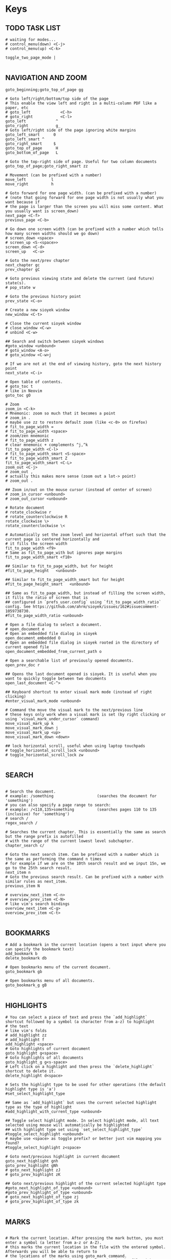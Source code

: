#+startup: content

* Keys

# silent option (no verbose when executing?)
** TODO TASK LIST
#+begin_src sioyek :tangle ~/.config/sioyek/keys_user.config
# waiting for modes...
# control_menu(down) <C-j>
# control_menu(up) <C-k>

toggle_two_page_mode |

#+end_src
** NAVIGATION AND ZOOM
#+begin_src sioyek :tangle ~/.config/sioyek/keys_user.config
goto_beginning;goto_top_of_page gg

# Goto left/right/bottom/top side of the page
# This enable the view left and right in a multi-column PDF like a paper, etc 
# goto_left             <C-h>
# goto_right            <C-l>
goto_left             ^
goto_right            g_
# Goto left/right side of the page ignoring white margins
goto_left_smart      0
goto_left_smart ^
goto_right_smart     $
goto_top_of_page      H
goto_bottom_of_page   L

# Goto the top-right side of page. Useful for two column documents
goto_top_of_page;goto_right_smart zz

# Movement (can be prefixed with a number)
move_left           l
move_right          h

# Goto forward for one page width. (can be prefixed with a number)
# (note that going forward for one page width is not usually what you want because if
# the page is larger than the screen you will miss some content. What you usually want is screen_down)
next_page <C-f>
previous_page <C-b>

# Go down one screen width (can be prefixed with a number which tells how many screen widths should we go down)
# screen_down <space>
# screen_up <S-<space>>
screen_down <C-d>
screen_up   <C-u>

# Goto the next/prev chapter
next_chapter gc
prev_chapter gC

# Goto previous viewing state and delete the current (and future) state(s).
# pop_state w

# Goto the previous history point
prev_state <C-o>

# Create a new sioyek window
new_window <C-t>

# Close the current sioyek window
# close_window <C-w>
# unbind <C-w>

## Search and switch between sioyek windows
#goto_window <unbound>
# goto_window <A-o>
# goto_window <C-w>j

# If we are not at the end of viewing history, goto the next history point
next_state <C-i>

# Open table of contents.
# goto_toc t
# like in Neovim
goto_toc gO

# Zoom
zoom_in <C-k>
# Mnemonic: zoom so much that it becomes a point
# zoom_in .
# maybe use zz to restore default zoom (like <c-0> on firefox)
# fit_to_page_width =
# fit_to_page_width <space>
# zoom/zen mnemonic
# fit_to_page_width z
# clear mnemonic + complements ^j,^k
fit_to_page_width <C-l>
# fit_to_page_width_smart <S-space>
# fit_to_page_width_smart Z
fit_to_page_width_smart <C-L>
zoom_out <C-j>
# zoom_out ,
# actually this makes more sense (zoom out a lot-> point)
# zoom_out .

## Zoom in/out on the mouse cursor (instead of center of screen)
# zoom_in_cursor <unbound>
# zoom_out_cursor <unbound>

# Rotate document
# rotate_clockwise r
# rotate_counterclockwise R
rotate_clockwise \>
rotate_counterclockwise \<

# Automatically set the zoom level and horizontal offset such that the current page is centered horizontally and
# it fills the screen width
fit_to_page_width <f9>
# Same as fit_to_page_with but ignores page margins
fit_to_page_width_smart <f10>

## Similar to fit_to_page_width, but for height
#fit_to_page_height   <unbound>

## Similar to fit_to_page_width_smart but for height
#fit_to_page_height_smart   <unbound>

## Same as fit_to_page_width, but instead of filling the screen width, it fills the ratio of screen that is
## configured in `prefs_user.config` using `fit_to_page_width_ratio` config. See https://github.com/ahrm/sioyek/issues/162#issuecomment-1059738730.
#fit_to_page_width_ratio <unbound>

# Open a file dialog to select a document.
# open_document e
# Open an embedded file dialog in sioyek
open_document_embedded O
# Open an embedded file dialog in sioyek rooted in the directory of current opened file
open_document_embedded_from_current_path o

# Open a searchable list of previously opened documents.
open_prev_doc r

## Opens the last document opened is sioyek. It is useful when you want to quickly toggle between two documents
open_last_document <C-^>

## Keyboard shortcut to enter visual mark mode (instead of right clicking)
#enter_visual_mark_mode <unbound>

# Command the move the visual mark to the next/previous line
# these keys only work when a visual mark is set (by right clicking or using `visual_mark_under_cursor` command)
move_visual_mark_up k
move_visual_mark_down j
move_visual_mark_up <up>
move_visual_mark_down <down>

## lock horizontal scroll, useful when using laptop touchpads
# toggle_horizontal_scroll_lock <unbound>
# toggle_horizontal_scroll_lock zw

#+end_src
** SEARCH
#+begin_src sioyek :tangle ~/.config/sioyek/keys_user.config

# Search the document.
# example: /something                   (searches the document for 'something')
# you can also specify a page range to search:
# example: /<110,135>something          (searches pages 110 to 135 (inclusive) for 'something')
# search /
regex_search /

# Searches the current chapter. This is essentially the same as search but the range prefix is autofilled
# with the range of the current lowest level subchapter.
chapter_search c/

# Goto the next search item. Can be prefixed with a number which is the same as performing the command n times
# for example if we are on the 10th search result and we input 15n, we go to the 25th search result.
next_item n
# Goto the previous search result. Can be prefixed with a number with similar rules as next_item.
previous_item N

# overview_next_item <C-n>
# overview_prev_item <C-N>
# like vim's search bindings
overview_next_item <C-g>
overview_prev_item <C-t>

#+end_src
** BOOKMARKS
#+begin_src sioyek :tangle ~/.config/sioyek/keys_user.config
# Add a bookmark in the current location (opens a text input where you can specify the bookmark text)
add_bookmark b
delete_bookmark db

# Open bookmarks menu of the current document.
goto_bookmark gb

# Open bookmarks menu of all documents.
goto_bookmark_g gB

#+end_src
** HIGHLIGHTS
#+begin_src sioyek :tangle ~/.config/sioyek/keys_user.config
# You can select a piece of text and press the `add_highlight` shortcut followed by a symbol (a character from a-z) to highlight
# the text
# like vim's folds
# add_highlight zz
# add_highlight f
add_highlight <space>
# Goto highlights of current document
goto_highlight g<space>
# Goto highlights of all documents
goto_highlight_g g<s-space>
# Left click on a highlight and then press the `delete_highlight` shortcut to delete it.
delete_highlight d<space>

# Sets the highlight type to be used for other operations (the default highlight type is 'a')
#set_select_highlight_type

## Same as `add_highlight` but uses the current selected highlight type as the type of highlight
#add_highlight_with_current_type <unbound>

## Toggle select highlight mode. In select highlight mode, all text selected using mouse will automatically be highlighted
## with highlight type set using `set_select_highlight_type`
#toggle_select_highlight <unbound>
# maybe use <space> as toggle prefix? or better just vim mapping you found?
#toggle_select_highlight z<space>

# Goto next/previous highlight in current document
goto_next_highlight gnh
goto_prev_highlight gNh
# goto_next_highlight zJ
# goto_prev_highlight zK

## Goto next/previous highlight of the current selected highlight type
#goto_next_highlight_of_type <unbound>
#goto_prev_highlight_of_type <unbound>
# goto_next_highlight_of_type zj
# goto_prev_highlight_of_type zk

#+end_src
** MARKS
#+begin_src sioyek :tangle ~/.config/sioyek/keys_user.config

# Mark the current location. After pressing the mark button, you must enter a symbol (a letter from a-z or A-Z).
# this marks the current location in the file with the entered symbol. Afterwards you will be able to return to
# the locations of the marks using goto_mark command.
# example:  mm      (marks the current location in the file with a mark named 'm')
set_mark m
# Goto a previously set mark. After pressing goto_mark you must enter a symbol associated with a previously set mark.
# example:  `m      (goes to the location of the mark named m)
goto_mark `

#+end_src
** PORTALS
#+begin_src sioyek :tangle ~/.config/sioyek/keys_user.config
# If we are in default state, goto portal state with the current location in document as the portal source
# if we are already in the portal state, create the portal with the current location as destination.
portal p

# Delete the portal with the closest source to current location
delete_portal dp

# Goto the position of the portal with the closest source to current location
goto_portal gp
goto_portal <tab>

# Similar to goto_portal, except when prev_state is called, the destination of the portal is update to be the state
# on which prev_state is called
edit_portal P
edit_portal <S-<tab>>

# Open/Close the helper window for portals
# toggle_window_configuration <f12>
toggle_window_configuration <C-p>

## open/close helper window
#toggle_one_window <unbound>
#toggle_one_window ap

#+end_src
** MISC
#+begin_src sioyek :tangle ~/.config/sioyek/keys_user.config

# Copy selected text
copy <C-c>
# copy y

copy_all_text Y
# copy_current_chapter_text yc
copy_current_chapter_text y

# use hyprland
# toggle_fullscreen <f11>

# Toggles whether we highlight pdf links or not
# toggle_highlight <f1>
# toggle_highlight zl

# Search the selected text using one of the search engines defined using search_url_* settings in prefs.config (* can be any letter between 'a' and 'z')
# see https://sioyek-documentation.readthedocs.io/en/latest/usage.html#external-search
external_search s

# opens the selected text as a url in the default browser
# open_selected_url Q

# Toggle dark mode (inverted colors)
# toggle_dark_mode <f8>
# toggle_dark_mode zb
# should automatically do it w/ darkman
# toggle_dark_mode C

## Toggle custom color mode. You can specify the text background color in your `prefs_user.config` file
## see https://sioyek-documentation.readthedocs.io/en/latest/configuration.html#custom-background-color-and-custom-text-color
#toggle_custom_color <f8>
toggle_custom_color zc

# Toggle synctex mode. When in synctex mode, right clicking on a pdf launches the corresponding latex page.
# toggle_synctex <f4>

## Perform a synctex search under the mouse cursor
#synctex_under_cursor <unbound>

# While in mouse drag mode, instead of selecting text you can pan the screen using mouse
# toggle_mouse_drag_mode <f6>

# In visual scroll mode, mouse wheel performs `move_visual_mark_up` and `move_visual_mark_down` commands
# toggle_visual_scroll <f7>

# In visual scroll mode, create an overview to/go to/portal to the definition in highlighted line
# should accept v:count
overview_definition K
goto_definition gd
portal_to_definition ]

# In presentation mode, we fit the pages to screen and movement keys move entire pages
# toggle_presentation_mode <f5>

## Quit sioyek
quit q

# Open PDF links using keyboard
open_link f

# Select text using keyboard
# how to expand text with motions?
# how to select the whole current line with V? and column mode with <c-v>?
keyboard_select v

# Smart jump using keyboard
keyboard_smart_jump F

## Open overview window using keyboard
#keyboard_overview <unbound>
keyboard_overview <S-k>

## If the preview is not correct, jump to the next preview
#next_preview <C-n>

## If the preview is not correct, jump to the previous preview
#previous_preview <C-N>

## Jump to the location of the current overview
#goto_overview <unbound>

## Create a portal to the location of the current overview
#portal_to_overview <unbound>

## Center the window on selected text
#goto_selected_text <unbound>

## Focus the visual mark on the text matching the given string (useful when extensions want to focus on a text)
#focus_text <unbound>

## Smart jump to the location under mouse cursor
#smart_jump_under_cursor <unbound>
## Open overview window to the location under mouse cursor
#overview_under_cursor <unbound>
## Set a visual mark under mouse cursor
#visual_mark_under_cursor <unbound>
# visual_mark_under_cursor;toggle_visual_scroll	<S-j>
## Close the overview window
#close_overview <unbound>
## Exit visual mark mode
#close_visual_mark <unbound>
# close_visual_mark <esc>

## Import sioyek data from an exported file
#import <unbound>

## Export sioyek data into a json file
#export <unbound>

## Execute shell commands. For example:
## sioyek --new-instance %1
## in the command %1 expands to the path of the current file and %2 expand to the file name of the current file
#execute <unbound>

## (deprecated see bottom of the page) Execute a predefined command. these commands are defined in `prefs_user.config` file using the following syntax:
## --------prefs_user.config-----------
## execute_command_a	some_command %1 %2
## execute_command_x	another_command %2
## ------------------------------------
## now in order to execute the second command you can first execute `execute_predefined_command` and then press 'x'
#execute_predefined_command <unbound>
#execute_predefined_command e
#execute_predefined_command x

## Embed the annotations (highlights and bookmarks) into a new PDF file so they are visible to other PDF readers
#embed_annotations <unbound>
# embed_annotations <C-s>
# maybe <c-s-s> to embed in-place?

## Copy the current window configuration to clipboard so they can be used in `prefs_user.config`
#copy_window_size_config <unbound>

## Opens the default preference file
#prefs <unbound>
## Opens the user preference file with highest priority
#prefs_user <unbound>
## Opens a list of all user preference files
#prefs_user_all <unbound>

## Opens the default kwys file
#keys <unbound>
## Opens the user keys file with highest priority
#keys_user <unbound>
## Opens a list of all user keys files
#keys_user_all <unbound>

## Enter password for password protected documents
#enter_password <unbound>

## Toggle fastread mode. this is an experiental feature
#toggle_fastread <unbound>

## Toggle statusbar display
#toggle_statusbar <unbound>

#how to reload config?
## Reload sioyek window
reload <C-r>

## Set the status string to be displayed in sioyek's statusbar (it is useful for extensions)
#set_status_string <unbound>

## Clears the status string set by `set_status_string`
#clear_status_string <unbound>

## Toggles the window titlebar
#toggle_titlebar <unbound>

#+end_src
** ANNOTATIONS
#+begin_src sioyek :tangle ~/.config/sioyek/keys_user.config
# add_freetext_bookmark t
# what's the difference? when embedded?
# add_freetext_bookmark i
# add_freetext_bookmark('W 0 0 0.5 0.5') i
# usa t come xournalpp? e T per latex forse?
add_freetext_bookmark('W 0 0 1 1') i
add_freetext_bookmark('W -1 -1 1 1') a
add_freetext_bookmark('0.2 1 0.5 0.5') A
add_marked_bookmark I

#+end_src
** FREEHAND
#+begin_src sioyek :tangle ~/.config/sioyek/keys_user.config
# d to delete? also update index/toc/page number?

# they work w/ embed_annotations

# thinkpad t490 ha touchpad, usalo!
# automatically enter drawing when touching cursor?
toggle_freehand_drawing_mode d
# confirm mapping?
clear_current_page_drawings u
clear_current_document_drawings U

#+end_src
** CUSTOM COMMANDS
#+begin_src sioyek :tangle ~/.config/sioyek/keys_user.config
## You can bind custom commands defined in `prefs_user.config` using the same syntax as the built-in commands
## --------prefs_user.config-----------
## new_command	_my_command_name python /path/to/script.py %{file_name} %{paper_name}
## ------------------------------------
## now you can bind _my_command_name to a keybind here:
#_my_command_name <unbound>

# execute_command_p <C-p>

# https://github.com/ahrm/sioyek-python-extensions/tree/main
# control_click_command _download_paper
# D _dual_panelify
_dual_panelify <C-v> 

# usa Alt mappings per gli shortcut che chiamano i tuoi script
_pg2jpg4anki <A-p>
_screenshot2jpg4anki <A-s>

# add binding to open current pdf in vi-xournalpp
#+end_src

* Prefs
 

# vim: set foldenable foldmethod=expr foldexpr=getline(v\:lnum)!~'^#\ -':
# see:/usr/etc/sioyek/prefs.config
# https://github.com/ahrm/sioyek/issues/355
# emacs_mode_menus 1

super_fast_search 1
show_close_portal_in_statusbar 1
keyboard_point_selection 1

ruler_mode 1 

** SEARCH
#+begin_src sioyek :tangle ~/.config/sioyek/prefs_user.config
# usa le stesse di tridactyl
# can you use multiple letters? post github issue (also uppercase)
search_url_g   https://www.google.com/search?q=
search_url_y   https://www.youtube.com/results?search_query=
search_url_e   https://www.wordreference.com/enit/
search_url_w   https://en.wikipedia.org/wiki/
# can't
# search_url_W   https://it.wikipedia.org/wiki/

# ---------- IDK ----------
keyboard_select_background_color 0 0 0 0

should_warn_about_user_key_override 0

# I guess you have to use the absolute path...
execute_command_o python3 ~/.config/sioyek/scripts/ocr.py "%1"
execute_command_t python3 ~/.config/sioyek/scripts/translate.py "%6"
# double?
execute_command_p /usr/bin/lp -o sides=one-sided -o media=a4 %1

# https://github.com/ahrm/sioyek/issues/845
# show_document_name_in_statusbar 1
# status_bar_format %{document_name} Page %{current_page} / %{num_pages}%{chapter_name}%{search_results}%{search_progress}%{link_status}%{waiting_for_symbol}%{indexing}%{preview_index}%{synctex}%{drag}%{presentation}%{visual_scroll}%{locked_scroll}%{highlight}%{closest_bookmark}%{close_portal}%{rect_select}%{custom_message}%{download}

# custom_background_color              0.180 0.204 0.251
# custom_text_color                    1.0 1.0 1.0
# https://mil.ad/blog/2022/gruvbox-for-sioyek.html
# startup_commands toggle_custom_color
custom_color_contrast 0.3
custom_color_mode_empty_background_color #1d2021
page_separator_color #1d2021
page_separator_width 10
custom_background_color #282828
custom_text_color #fbf1c7
search_highlight_color #7ec16e
status_bar_color #427b58
status_bar_text_color #fbf1c7

#+end_src
** EXTENSIONS
#+begin_src sioyek :tangle ~/.config/sioyek/prefs_user.config
new_command _download_paper ~/pip/sioyek/bin/python -m sioyek.paper_downloader download "%{sioyek_path}" "%{paper_name}" "%{selected_text}" [Your Email, If Using Unpaywall]
control_click_command _download_paper

new_command _dual_panelify ~/pip/sioyek/bin/python -m sioyek.dual_panelify "%{sioyek_path}" "%{file_path}" "%{command_text}"

new_command _embed_annotations ~/pip/sioyek/bin/python -m sioyek.embed_annotations "%{sioyek_path}" "%{local_database}" "%{shared_database}" "%{file_path}"

new_command _extract_highlights ~/pip/sioyek/bin/python -m sioyek.extract_highlights "%{sioyek_path}" "%{local_database}" "%{shared_database}" "%1" %{zoom_level}

new_command _translate_selected_text ~/pip/sioyek/bin/python -m sioyek.translate "%{sioyek_path}" "%{selected_text}"
new_command _translate_current_line_text ~/pip/sioyek/bin/python -m sioyek.translate "%{sioyek_path}" "%{line_text}"

new_command _import_annotations ~/pip/sioyek/bin/python -m sioyek.import_annotations "%{sioyek_path}" "%{local_database}" "%{shared_database}" "%{file_path}"

new_command _remove_annotations ~/pip/sioyek/bin/python -m sioyek.remove_annotation "%{sioyek_path}" "%{local_database}" "%{shared_database}" "%{file_path}" "%{selected_rect}"

new_command _add_text ~/pip/sioyek/bin/python -m sioyek.add_text "%{sioyek_path}" "%{local_database}" "%{shared_database}" "%{file_path}" "%{selected_rect}" "%{command_text}"
new_command _add_red_text ~/pip/sioyek/bin/python -m sioyek.add_text "%{sioyek_path}" "%{local_database}" "%{shared_database}" "%{file_path}" "%{selected_rect}" "%{command_text}" fontsize=5 text_color=255,0,0

#+end_src
** CUSTOM COMMANDS
#+begin_src sioyek :tangle ~/.config/sioyek/prefs_user.config
# new_command _test notify-send "%{page_number}"
# TODO: environment variable for home
# new_command _pg2jpg4anki ~/.config/sioyek/myscripts/pg2jpg4anki "%{file_path}" "%{page_number}"
# new_command _pg2jpg4anki_rofi ~/.config/sioyek/myscripts/pg2jpg4anki_rofi "%{file_path}" "%{page_number}" "%{selected_text}"
new_command _pg2jpg4anki ~/.config/sioyek/myscripts/pg2jpg4anki "%{file_path}" "%{page_number}" "%{selected_text}"
new_command _screenshot2jpg4anki ~/.config/sioyek/myscripts/screenshot2jpg4anki "%{file_path}" "%{page_number}" "%{selected_text}"
new_command _espeak espeak "%{line_text}"
#+end_src

